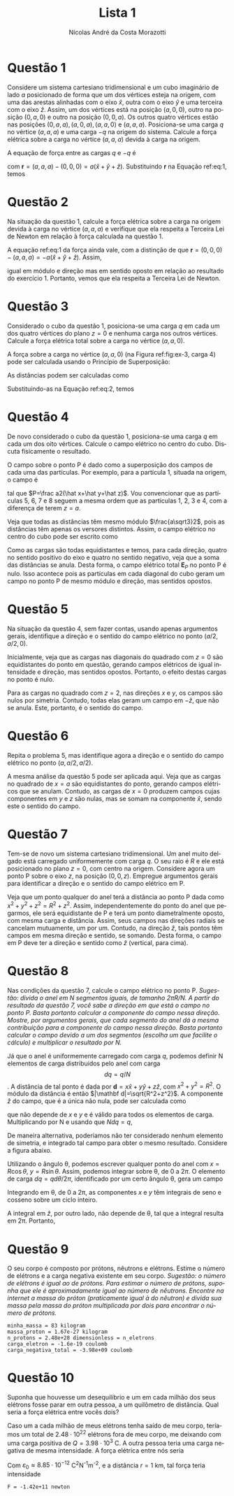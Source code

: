 #+author: Nícolas André da Costa Morazotti
#+title: Lista 1
#+exclude_tags: noexport
#+options: toc:nil ':t
* preamble :noexport:
#+latex_class: article
#+latex_header: \usepackage{tikz}
#+language:pt
#+latex_header: \usepackage[AUTO]{babel}
#+latex_header: \usepackage[margin=1in]{geometry}
* Questão 1
Considere um sistema cartesiano tridimensional e um cubo imaginário de
lado $a$ posicionado de forma que um dos vértices esteja na origem, com
uma das arestas alinhadas com o eixo $\hat x$, outra com o eixo $\hat y$
e uma terceira com o eixo $\hat z$. Assim, um dos vértices está na
posição $(a,0,0)$, outro na posição $(0,a,0)$ e outro na posição
$(0,0,a)$. Os outros quatro vértices estão nas posições
$(0,a,a), (a,0,a), (a,a,0)$ e $(a,a,a)$. Posiciona-se uma carga $q$ no
vértice $(a,a,a)$ e uma carga $-q$ na origem do sistema. Calcule a força
elétrica sobre a carga no vértice $(a,a,a)$ devida à carga na origem. 

#+BEGIN_EXPORT latex
\begin{figure}[h!]
  \centering
  \begin{tikzpicture}
    \filldraw[->] (0,0,0) -- (3,0,0) node[anchor=west] {$x$};
    \filldraw[->] (0,0,0) -- (0,3,0) node[anchor=west] {$y$};
    \filldraw[->] (0,0,0) -- (0,0,3) node[anchor=west] {$z$}; 
    \draw[dashed] (0,0,0) -- (2,0,0);
    \draw[dashed] (0,0,0) -- (0,2,0);
    \draw[dashed] (0,0,0) -- (0,0,2);
    \draw[dashed] (2,2,2) -- (2,2,0);
    \draw[dashed] (2,2,2) -- (2,0,2);
    \draw[dashed] (2,2,2) -- (0,2,2);
    \draw[dashed] (0,0,2) -- (0,2,2);
    \draw[dashed] (2,0,0) -- (2,0,2);
    \draw[dashed] (2,0,0) -- (2,2,0);
    \draw[dashed] (0,0,2) -- (2,0,2);
    \draw[dashed] (0,2,0) -- (0,2,2);
    \draw[dashed] (0,2,0) -- (2,2,0);
    \filldraw[blue] (0,0,0) circle (2pt) node[anchor=east] {$-q$};
    \filldraw[red] (2,2,2) circle (2pt) node[anchor=west] {$q$};
    \node[anchor=west] at (2,1,0) {$a$};
    \end{tikzpicture}
  \caption{Diagrama da Questão 1.}
  \label{fig:ex-1}
\end{figure}
#+END_EXPORT

A equação de força entre as cargas $q$ e $-q$ é
#+BEGIN_EXPORT latex
\begin{align}
  \label{eq:1}
  \mathbf{F}{-q,q}(a,a,a) = -\frac{q^2}{4\pi\varepsilon_0}\frac{\mathbf{r}}{|\mathbf{r}|^3},
\end{align}
#+END_EXPORT
com $\mathbf r = (a,a,a) - (0,0,0) = a(\hat x+\hat y+\hat
z)$. Substituindo *r* na Equação ref:eq:1, temos
#+BEGIN_EXPORT latex
\begin{align*}
  \mathbf{F}_{-q,q}(a,a,a) &= -\frac{aq^2}{4\pi\varepsilon_0}
                             \frac{(\hat x+\hat y+\hat z)}{(3a^2)^{3/2}}\\
                           &= -\frac{q^2}{12\sqrt3\pi a^2\varepsilon_0}(\hat x+\hat y+\hat z).
\end{align*}
#+END_EXPORT
* Questão 2
Na situação da questão 1, calcule a força elétrica sobre a carga na
origem devida à carga no vértice  $(a,a,a)$ e verifique que ela respeita
a Terceira Lei de Newton em relação à força calculada na questão 1.

A equação ref:eq:1 da força ainda vale, com a distinção de que $\mathbf
r = (0,0,0) - (a,a,a) = -a(\hat x+\hat y+\hat z)$. Assim,
#+BEGIN_EXPORT latex
\begin{align*}
  \mathbf{F}_{q,-q}(0,0,0) &= -\frac{(-a)q^2}{4\pi\varepsilon_0}
                             \frac{(\hat x+\hat y+\hat z)}{(3a^2)^{3/2}}\\
                           &= \frac{q^2}{12\sqrt 3\pi\varepsilon_0}(\hat x+\hat y+\hat z),
\end{align*}
#+END_EXPORT
igual em módulo e direção mas em sentido oposto em relação ao resultado
do exercício 1. Portanto, vemos que ela respeita a Terceira Lei de Newton.
* Questão 3
Considerado o cubo da questão 1, posiciona-se uma carga $q$ em cada um
dos quatro vértices do plano $z=0$ e nenhuma carga nos outros
vértices. Calcule a força elétrica total sobre a carga no vértice
$(a,a,0)$.

#+BEGIN_EXPORT latex
\begin{figure}[h!]
  \centering
  \begin{tikzpicture}
    \filldraw[->] (0,0,0) -- (3,0,0) node[anchor=west] {$x$};
    \filldraw[->] (0,0,0) -- (0,3,0) node[anchor=west] {$y$};
    \filldraw[->] (0,0,0) -- (0,0,3) node[anchor=west] {$z$}; 
    \draw[dashed] (0,0,0) -- (2,0,0);
    \draw[dashed] (0,0,0) -- (0,2,0);
    \draw[dashed] (0,0,0) -- (0,0,2);
    \draw[dashed] (2,2,2) -- (2,2,0);
    \draw[dashed] (2,2,2) -- (2,0,2);
    \draw[dashed] (2,2,2) -- (0,2,2);
    \draw[dashed] (0,0,2) -- (0,2,2);
    \draw[dashed] (2,0,0) -- (2,0,2);
    \draw[dashed] (2,0,0) -- (2,2,0);
    \draw[dashed] (0,0,2) -- (2,0,2);
    \draw[dashed] (0,2,0) -- (0,2,2);
    \draw[dashed] (0,2,0) -- (2,2,0);
    \filldraw[red] (2,2,0) circle (2pt) node[anchor=west] {$q$};
    \node[anchor=south] at (2,2,0) {$4$};
    \node[anchor=north] at (2,0,0) {$3$};
    \node[anchor=east] at (0,2,0) {$2$};
    \node[anchor=east] at (0,0,0) {$1$};
    \filldraw[red] (2,0,0) circle (2pt) node[anchor=west] {$q$};
    \filldraw[red] (0,2,0) circle (2pt) node[anchor=west] {$q$};
    \filldraw[red] (0,0,0) circle (2pt) node[anchor=west] {$q$};
    \end{tikzpicture}
  \caption{Diagrama da Questão 3.}
  \label{fig:ex-3}
\end{figure}
#+END_EXPORT
A força sobre a carga no vértice $(a,a,0)$ (na Figura ref:fig:ex-3,
carga $4$) pode ser calculada usando o
Princípio de Superposição:
#+BEGIN_EXPORT latex
\begin{align}
  \mathbf{F}_{4}(a,a,0)
  &= \mathbf{F}_{14}+\mathbf{F}_{24}+\mathbf{F}_{34}\nonumber\\
  &= \frac{q^2}{4\pi\varepsilon_0}\left(
    \frac{\mathbf{d}_{14}}{|\mathbf{d}_{14}|^3}+
    \frac{\mathbf{d}_{24}}{|\mathbf{d}_{24}|^3}+
    \frac{\mathbf{d}_{34}}{|\mathbf{d}_{34}|^3}
    \right).\label{eq:2}
\end{align}
#+END_EXPORT
As distâncias podem ser calculadas como
#+BEGIN_EXPORT latex
\begin{align*}
  \mathbf{d}_{14}
  &= (a,a,0) - (0,0,0) = a(\hat x+\hat y),\nonumber\\
  |\mathbf{d}_{14}|
  &= \sqrt{2a^2} = a\sqrt2,\nonumber\\
  \mathbf{d}_{24}
  &= (a,a,0) - (0,a,0) = a\hat x,\nonumber\\
  |\mathbf{d}_{24}| &= a\nonumber,\\
  \mathbf{d}_{34}
  &= (a,a,0) - (a,0,0) = a\hat y,\nonumber\\
  |\mathbf{d}_{34}|
  &= a\nonumber.
\end{align*}
#+END_EXPORT
Substituindo-as na Equação ref:eq:2, temos
#+BEGIN_EXPORT latex
\begin{align*}
  \mathbf{F}_{4}(a,a,0)
  &= \frac{q^2}{4\pi\varepsilon_0}\left(
    a\frac{\hat x+\hat y}{2\sqrt2 a^3}+
    a\frac{\hat x}{a^3}+
    a\frac{\hat y}{a^3}
    \right)\\
  &= \frac{q^2}{4\pi\varepsilon_0}\left(
    \frac{\hat x+\hat y}{2\sqrt2 a^2}+
    \frac{\hat x}{a^2}+
    \frac{\hat y}{a^2}
    \right)\\
  &= \frac{(2\sqrt2+1)q^2}{8\sqrt2a^2\pi\varepsilon_0}(\hat x+\hat y).
\end{align*}
#+END_EXPORT
* Questão 4
De novo considerado o cubo da questão 1, posiciona-se uma carga $q$ em
cada um dos oito vértices. Calcule o campo elétrico no centro do
cubo. Discuta fisicamente o resultado.

#+BEGIN_EXPORT latex
\begin{figure}[h!]
  \centering
  \begin{tikzpicture}
    \filldraw[->] (0,0,0) -- (3,0,0) node[anchor=west] {$x$};
    \filldraw[->] (0,0,0) -- (0,3,0) node[anchor=west] {$y$};
    \filldraw[->] (0,0,0) -- (0,0,3) node[anchor=west] {$z$}; 
    \draw[dashed] (0,0,0) -- (2,0,0);
    \draw[dashed] (0,0,0) -- (0,2,0);
    \draw[dashed] (0,0,0) -- (0,0,2);
    \draw[dashed] (2,2,2) -- (2,2,0);
    \draw[dashed] (2,2,2) -- (2,0,2);
    \draw[dashed] (2,2,2) -- (0,2,2);
    \draw[dashed] (0,0,2) -- (0,2,2);
    \draw[dashed] (2,0,0) -- (2,0,2);
    \draw[dashed] (2,0,0) -- (2,2,0);
    \draw[dashed] (0,0,2) -- (2,0,2);
    \draw[dashed] (0,2,0) -- (0,2,2);
    \draw[dashed] (0,2,0) -- (2,2,0);
    \filldraw[black] (1,1,1) circle (1pt) node[anchor=west] {P};
    \filldraw[red] (2,2,0) circle (2pt) node[anchor=west] {$q$};
    \filldraw[red] (2,0,0) circle (2pt) node[anchor=west] {$q$};
    \filldraw[red] (0,2,0) circle (2pt) node[anchor=west] {$q$};
    \filldraw[red] (0,0,0) circle (2pt) node[anchor=west] {$q$};
    \filldraw[red] (2,2,2) circle (2pt) node[anchor=west] {$q$};
    \filldraw[red] (2,0,2) circle (2pt) node[anchor=west] {$q$};
    \filldraw[red] (0,2,2) circle (2pt) node[anchor=west] {$q$};
    \filldraw[red] (0,0,2) circle (2pt) node[anchor=west] {$q$};
    \end{tikzpicture}
  \caption{Diagrama da Questão 4.}
  \label{fig:ex-4}
\end{figure}
#+END_EXPORT
O campo sobre o ponto P é dado como a superposição dos campos de cada
uma das partículas. Por exemplo, para a partícula 1, situada na origem,
o campo é
#+BEGIN_EXPORT latex
\begin{align}
  \mathbf{E}_{1P} = \frac{q}{4\pi\varepsilon_0}\frac{\mathbf{d}_{1P}}{|\mathbf{d}_{1P}|^3},
\end{align}
#+END_EXPORT
tal que $P=\frac a2(\hat x+\hat y+\hat z)$. Vou convencionar que as
partículas 5, 6, 7 e 8 seguem a mesma ordem que as partículas 1, 2, 3 e
4, com a diferença de terem $z=a$. 
#+BEGIN_EXPORT latex
\begin{align*}
  \mathbf{d}_{1P} &= \frac a2(1,1,1) - (0,0,0)
                    = \frac a2(\hat x+\hat y+\hat z),\\
  % ----------------------------------------
  \mathbf{d}_{2P} &= \frac a2(1,1,1) - (0,a,0)
                    = \frac a2(\hat x-\hat y+\hat z),\\
  % ----------------------------------------
  \mathbf{d}_{3P} &= \frac a2(1,1,1) - (a,0,0)
                    = \frac a2(-\hat x+\hat y+\hat z),\\
  % ----------------------------------------
  \mathbf{d}_{4P} &= \frac a2(1,1,1) - (a,a,0)
                    = \frac a2(-\hat x-\hat y+\hat z),\\
  % ----------------------------------------
  \mathbf{d}_{5P} &= \frac a2(1,1,1) - (0,0,a)
                    = \frac a2(\hat x+\hat y-\hat z),\\
  % ----------------------------------------
  \mathbf{d}_{6P} &= \frac a2(1,1,1) - (0,a,a)
                    = \frac a2(\hat x-\hat y-\hat z),\\
  % ----------------------------------------
  \mathbf{d}_{7P} &= \frac a2(1,1,1) - (a,0,a)
                    = \frac a2(-\hat x+\hat y-\hat z),\\
  % ----------------------------------------
  \mathbf{d}_{8P} &= \frac a2(1,1,1) - (a,a,a)
                    = \frac a2(-\hat x-\hat y-\hat z).
\end{align*}
#+END_EXPORT
Veja que todas as distâncias têm mesmo módulo $\frac{a\sqrt3}2$, pois as
distâncias têm apenas os versores distintos. Assim, o campo elétrico no
centro do cubo pode ser escrito como
#+BEGIN_EXPORT latex
\begin{align*}
  \mathbf{E}_P = \frac{q}{4\pi\varepsilon_0} \frac{8}{3\sqrt3a^3}\sum_{i=1}^8 \mathbf{d}_{iP}.
\end{align*}
#+END_EXPORT
Como as cargas são todas equidistantes e temos, para cada
direção, quatro no sentido positivo do eixo e quatro no sentido
negativo, veja que a soma das distâncias se anula. Desta forma, o campo
elétrico total $\mathbf E_P$ no ponto P é nulo. Isso acontece pois as
partículas em cada diagonal do cubo geram um campo no ponto P de mesmo
módulo e direção, mas sentidos opostos.

* Questão 5
Na situação da questão 4, sem fazer contas, usando apenas argumentos
gerais, identifique a direção e o sentido do campo elétrico no ponto
$(a/2,a/2,0)$. 

Inicialmente, veja que as cargas nas diagonais do quadrado com $z=0$ são
equidistantes do ponto em questão, gerando campos elétricos de igual
intensidade e direção, mas sentidos opostos. Portanto, o efeito destas
cargas no ponto é nulo.

Para as cargas no quadrado com $z=2$, nas direções $x$ e $y$, os campos
são nulos por simetria. Contudo, todas elas geram um campo em $-\hat
z$, que não se anula. Este, portanto, é o sentido do campo.  
* Questão 6
Repita o problema 5, mas identifique agora a direção e o sentido do
campo elétrico no ponto $(a,a/2,a/2)$.

A mesma análise da questão 5 pode ser aplicada aqui. Veja que as cargas
no quadrado de $x=a$ são equidistantes do ponto, gerando campos
elétricos que se anulam. Contudo, as cargas de $x=0$ produzem campos
cujas componentes em $y$ e $z$ são nulas, mas se somam na componente
$\hat x$, sendo este o sentido do campo. 
* Questão 7
Tem-se de novo um sistema cartesiano tridimensional. Um anel muito
delgado está carregado uniformemente com carga $q$. O seu raio é $R$ e
ele está posicionado no plano $z=0$, com centro na origem. Considere
agora um ponto P sobre o eixo $z$, na posição $(0,0,z)$. Empregue
argumentos gerais para identificar a direção e o sentido do campo
elétrico em P.

#+BEGIN_EXPORT latex
\begin{figure}[h!]
  \centering
  \begin{tikzpicture}
    \draw[thick] (0,0) ellipse (2cm and 1cm);
    \draw[dashed] (0,0) -- (2,0);
    \node[anchor=south] at (1,0) {$R$};
    \filldraw[->] (0,0) -- (0,2.5) node[anchor=south] {$z$}; 
    \filldraw[black] (0,1.75) circle (1pt) node[anchor=east] {$P$};
  \end{tikzpicture}
  \caption{Diagrama da Questão 7.}
  \label{fig:ex-7}
\end{figure}
#+END_EXPORT

Veja que um ponto qualquer do anel terá a distância ao ponto P dada como
$x^2+y^2+z^2=R^2+z^2$. Assim, independentemente do ponto do anel que
pegarmos, ele será equidistante de P e terá um ponto diametralmente
oposto, com mesma carga e distância. Assim, seus campos nas direções
radiais se cancelam mutuamente, um por um. Contudo, na direção $\hat z$,
tais pontos têm campos em mesma direção e sentido, se somando. Desta
forma, o campo em P deve ter a direção e sentido como $\hat z$
(vertical, para cima).
* Questão 8
Nas condições da questão 7, calcule o campo elétrico no ponto
P. /Sugestão: divida o anel em N segmentos iguais, de tamanho/
/$2\pi R/N$. A partir do resultado da questão 7, você sabe a direção em/
/que está o campo no ponto P. Basta portanto calcular a componente do/
/campo nessa direção. Mostre, por argumentos gerais, que cada segmento do/
/anel dá a mesma contribuição para a componente do campo nessa/
/direção. Basta portanto calcular o campo devido a um dos segmentos/
/(escolha um que facilite o cálculo) e multiplicar o resultado por N./

Já que o anel é uniformemente carregado com carga $q$, podemos definir N
elementos de carga distribuídos pelo anel com carga $$ dq = q/N$$. A
distância de tal ponto é dada por $\mathbf d = x\hat x+y\hat y+z\hat z$,
com $x^2+y^2 = R^2$. O módulo da distância é então $|\mathbf
d|=\sqrt{R^2+z^2}$. A componente $\hat z$ do campo, que é a única não
nula, pode ser calculada como
#+BEGIN_EXPORT latex
\begin{align*}
  \mathbf E_{dq} = \frac{dq}{4\pi\varepsilon_0}\frac{z\hat z}{(\sqrt{R^2+z^2})^3},
\end{align*}
#+END_EXPORT
que não depende de $x$ e $y$ e é válido para todos os elementos de
carga. Multiplicando por N e usando que $Ndq = q$,
#+BEGIN_EXPORT latex
\begin{align*}
  \mathbf E &= \frac{Ndq}{4\pi\varepsilon_0}\frac{z\hat z}{(\sqrt{R^2+z^2})^3}\\
            &= \frac{q}{4\pi\varepsilon_0}\frac{z\hat z}{(\sqrt{R^2+z^2})^3}.
\end{align*}
#+END_EXPORT

De maneira alternativa, poderíamos não ter considerado nenhum elemento
de simetria, e integrado tal campo para obter o mesmo
resultado. Considere a figura abaixo.
#+BEGIN_EXPORT latex
\begin{figure}[h!]
  \centering
  \begin{tikzpicture}
    \draw[thick] (0,0) circle (2);
    \draw[dashed] (0,0) -- (2,0);
    \draw (0,0) -- (1,1.73205080757);
    \draw (0.5,0) arc (0:60:0.5);
    \node[anchor=north] at (0.7,0.6) {$\theta$};
  \end{tikzpicture}
  \caption{Diagrama para alternativa à questão 8.}
  \label{fig:ex-8}
\end{figure}
#+END_EXPORT

Utilizando o ângulo \theta{}, podemos escrever qualquer ponto do anel
com $x=R\cos\theta$, $y=R\sin\theta$. Assim, podemos integrar sobre
\theta{}, de $0$ a $2\pi$. O elemento de carga $dq = qd\theta/2\pi$,
identificado por um certo ângulo \theta, gera um campo
#+BEGIN_EXPORT latex
\begin{align*}
  d\mathbf E &= \frac{qd\theta}{8\pi^2\varepsilon_0}
               \frac{R^2(\cos\theta\hat x+\sin\theta\hat y)+z\hat{z}}
               {\sqrt{R^2+z^2}^3}.
\end{align*}
#+END_EXPORT
Integrando em \theta, de 0 a 2\pi{}, as componentes $x$ e $y$ têm
integrais de seno e cosseno sobre um ciclo inteiro. 
#+BEGIN_EXPORT latex
\begin{align*}
  \int_0^{2\pi} d\theta\sin\theta &= -\cos\theta\Big\vert_0^{2\pi} = 0\\
  \int_0^{2\pi} d\theta\cos\theta &= \sin\theta\Big\vert_0^{2\pi} = 0.
\end{align*}
#+END_EXPORT
A integral em $\hat z$, por outro lado, não depende de \theta{}, tal que
a integral resulta em 2\pi{}. Portanto, 
#+BEGIN_EXPORT latex
\begin{align*}
  \mathbf E &= \frac{q}{4\pi\varepsilon_0}\frac{z\hat z}{(\sqrt{R^2+z^2})^3}.
\end{align*}
#+END_EXPORT
* Questão 9
O seu corpo é composto por prótons, nêutrons e elétrons. Estime o número
de elétrons e a carga negativa existente em seu corpo. /Sugestão: o/
/número de elétrons é igual ao de prótons. Para estimar o número de/
/prótons, suponha que ele é aproximadamente igual ao número de/
/nêutrons. Encontre na internet a massa do próton (praticamente igual à/
/do nêutron) e divida sua massa pela massa do próton multiplicada por/
/dois para encontrar o número de prótons./

#+BEGIN_SRC python :exports results :results output :eval never-export :async t  
  import numpy as np
  from pint import UnitRegistry
  import scipy.constants as consts

  ureg=UnitRegistry()

  minhaMassa = 83 * ureg.kilogram
  massaProton = consts.m_p * ureg.kilogram
  numberProton = (minhaMassa/massaProton)/2
  print(f'minha_massa = {minhaMassa} ')
  print(f'massa_proton = {massaProton:.3} ')
  print(f'n_protons = {numberProton:.3} = n_eletrons')
  cargaEletron = -consts.e * ureg.coulomb
  print(f'carga_eletron = {cargaEletron:.3}')
  print(f'carga_negativa_total = {numberProton*cargaEletron:.3}')
#+END_SRC

#+RESULTS:
: minha_massa = 83 kilogram 
: massa_proton = 1.67e-27 kilogram 
: n_protons = 2.48e+28 dimensionless = n_eletrons
: carga_eletron = -1.6e-19 coulomb
: carga_negativa_total = -3.98e+09 coulomb

* Questão 10
Suponha que houvesse um desequilíbrio e um em cada milhão dos seus
elétrons fosse parar em outra pessoa, a um quilômetro de distância. Qual
seria a força elétrica entre vocês dois?

Caso um a cada milhão de meus elétrons tenha saído de meu corpo,
teríamos um total de $2.48\cdot10^{22}$ elétrons fora de meu corpo, me
deixando com uma carga positiva de $Q=3.98\cdot10^3$ C. A outra pessoa
teria uma carga negativa de mesma intensidade. A força elétrica entre
nós seria
#+BEGIN_EXPORT latex
\begin{align*}
  F = -\frac{Q^2}{4\pi\varepsilon_0r^{2}}.
\end{align*}
#+END_EXPORT
Com $\varepsilon_0\approx8.85\cdot10^{-12}$ C^{2}N^{-1}m^{-2}, e a
distância $r=1$ km, tal força teria intensidade
#+BEGIN_SRC python :session :exports results :results output :eval never-export :async t  
  import numpy as np
  from pint import UnitRegistry
  import scipy.constants as consts

  ureg = UnitRegistry()
  carga = 3.98e3 * ureg.coulomb
  distancia = 1 * ureg.kilometer
  e0 = consts.epsilon_0 * ureg.coulomb**2 /(ureg.newton * ureg.meter**2)

  f = -carga*carga/(4*np.pi*e0*distancia*distancia)
  print(f'F = {f.to(ureg.newton):.3}')
#+END_SRC

#+RESULTS:
: F = -1.42e+11 newton

* vars :noexport:
# Local Variables:
# eval: (auto-fill-mode)
# eval: (flyspell-mode)
# eval: (org-toggle-pretty-entities)
# End:
